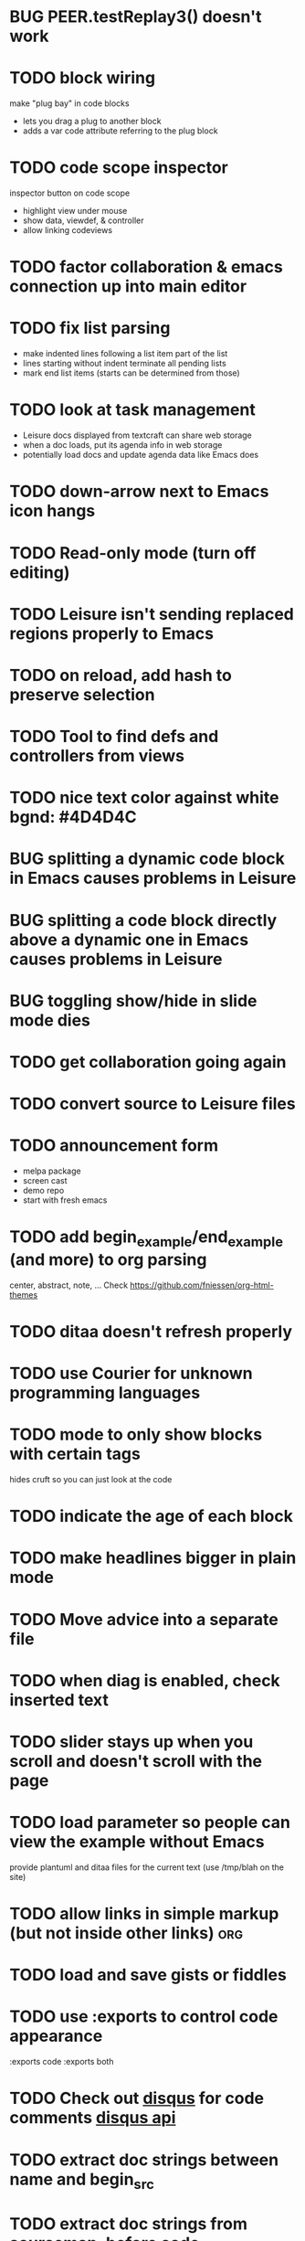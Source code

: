* BUG PEER.testReplay3() doesn't work
* TODO block wiring
make "plug bay" in code blocks
- lets you drag a plug to another block
- adds a var code attribute referring to the plug block
* TODO code scope inspector
inspector button on code scope
- highlight view under mouse
- show data, viewdef, & controller
- allow linking codeviews
* TODO factor collaboration & emacs connection up into main editor
* TODO fix list parsing
- make indented lines following a list item part of the list
- lines starting without indent terminate all pending lists
- mark end list items (starts can be determined from those)
* TODO look at task management
- Leisure docs displayed from textcraft can share web storage
- when a doc loads, put its agenda info in web storage
- potentially load docs and update agenda data like Emacs does
* TODO down-arrow next to Emacs icon hangs
* TODO Read-only mode (turn off editing)
* TODO Leisure isn't sending replaced regions properly to Emacs
* TODO on reload, add hash to preserve selection
* TODO Tool to find defs and controllers from views
* TODO nice text color against white bgnd: #4D4D4C
* BUG splitting a dynamic code block in Emacs causes problems in Leisure
* BUG splitting a code block directly above a dynamic one in Emacs causes problems in Leisure
* BUG toggling show/hide in slide mode dies
* TODO get collaboration going again
* TODO convert source to Leisure files
* TODO announcement form
- melpa package
- screen cast
- demo repo
- start with fresh emacs
* TODO add begin_example/end_example (and more) to org parsing
center, abstract, note, ...
Check [[https://github.com/fniessen/org-html-themes]]
* TODO ditaa doesn't refresh properly
* TODO use Courier for unknown programming languages
* TODO mode to only show blocks with certain tags
hides cruft so you can just look at the code
* TODO indicate the age of each block
* TODO make headlines bigger in plain mode
* TODO Move advice into a separate file
* TODO when diag is enabled, check inserted text
* TODO slider stays up when you scroll and doesn't scroll with the page
* TODO load parameter so people can view the example without Emacs
  provide plantuml and ditaa files for the current text (use /tmp/blah on the site)
* TODO allow links in simple markup (but not inside other links)        :org:
* TODO load *and save* gists or fiddles
* TODO use :exports to control code appearance
  :exports code
  :exports both
* TODO Check out [[https://disqus.com/][disqus]] for code comments [[https://disqus.com/api/docs/requests/][disqus api]]
* TODO extract doc strings between name and begin_src
* TODO extract doc strings from sourcemap, before code
* BUG problem editing headline in slide mode
* TODO get toolbar theming working (at least get steampunk toolbar to work)
* TODO widgets for Emacs demo
* TODO code block views (replace whole code block)
* TODO code result views (replace results area)
* TODO updating
* BUG search not updating
* TODO teach minimal updates about top-level headlines
* TODO move leisure stuff out of METEOR-OLD
* TODO make errors insert into highlighted syntax (check out Prism's [[http://prismjs.com/extending.html#writing-plugins][hooks]])
* TODO Make editor use docOffsets and domCursors, remove getPositionForBlock, etc.
* TODO erroneous links should have tooltips on the entire link, not just the X
* TODO make p2p use emacs protocol
* Project list
- fix up look and feel
- host services
  - files
  - shell
- tables / spreadsheet
- slide view
- value sliders (numeric, color, weekday, month, etc.)
- metadocuments
- scope chains
- Sorcery integration with CS sourcemaps
- drag and drop images
- updating, result views / test cases
- tab-collapse
- minimal rendering
- multiple cursors / occurrance editing
- block sources (imports, comments, external data)
  - convert a URL to a stream of blocks
    - doesn't edit the file or local storage, just creates a temporary block source
  - import a file
  - local blocks
- comments
  - comment on named blocks
    - autogen source block ids using #+ID: keyword
      - make edits manage the block ID, copies get their own, etc.
    - rename can redirect old comments to new block
  - approval block sources (maybe imports)
    - approve a comment (store a hash of it)
    - approve a user (store a comment block source)
  - users can have local approal block sources
- keybindings for things
  - switch to/from plain mode
* Critical project list
- code scopes
- p2p
- storage
* Search stuff
- switch to suffix list
- search history
- search type drop-down
- case sensitive, regexp
- highlight results
* TODO spreadsheet, table rendering
* TODO restore value sliders and make more value editors
- colors
- calendars
- clocks
- region names
- human name pickers
* TODO make UI system to use a data filter to manage view definition
* TODO coffeescript errors should deal with sourcemaps properly [[https://github.com/rich-harris/sorcery][sorcery]]
* TODO use handlebars partials instead of templates[]?
* TODO keep cursor at EOL if collaborative change deletes rest of line
* TODO display symantic errors properly (deal with stack trace and sourcemap)
* TODO Fancy: display results after expressions?
* TODO make a host service (ssh, shell, python, Java, etc.)
Basically tramp for Leisure
- Leisure should ask for confirmation from user before connecting to local/nonpublic services
* TODO more separate projects
- UI system
- evaluator
- scope chains
* TODO scope chains
- make evalScope(str) -> [result, newEval]
- use this for dynamic edits
- keep a currentScope variable for the current evalScope function
- keep the old one around to reuse when people make successive edits to the same block
* TODO check whether we should use browserify instead of requirejs
we'll keep requirejs for now, but browserify looks to be much simpler and friendlier to use
* TODO Look at supporting [[http://sweetjs.org/][sweetjs]]
* TODO verify whether @ needs a fat arrow in runtime.coffee:Leisure_token.prototype.toString()
* TODO code comments and metadocuments
- keep comments in the metadocument?
- secure comment edit/insert using OAuth?
* TODO make editor support hidden blocks
a newline after a block preceding a hidden block should insert a block
immediately after the visible block
* Innovations
** TODO reimplement drop image
*** Add "inline" option in the image context menu
- convert it to a named src block
- present it as a data link
** Code Scopes
use an editor that 
*** TODO select text and create a floating code scope using cursor menu
** TODO Collapsible document outline
Open in a code scope to get a floating outline
* TODO Storage
- checkpointing and loading
  - Github: make a branch for each session?
  - webtorrent: [[https://github.com/feross/webtorrent]]
- local file load/store
* TODO generate monolithic, minified JS file
* Short list -- announcement
** BUG inserting char at start of doc in plain mode makes cursor disappear
** BUG appended slide in plain mode disappears
** TODO make appendData autoappend slide if it doesn't exist
** TODO add ids to data blocks so they are preserved on checkpoint and links continue to work
** TODO - code scope -- set of code boxes retrieved from doc
Need this for the game so you can see things as you play
  - code scope should update even if the data's slide is hidden (modify parent cache?)
  - as many code scopes as you want
  - block/function search
  - filter by tag -- useful for DSL help, etc
  - list of blocks/functions
  - caller/callee functions
    - hovering over a function should pop up a panel with a button for callers/callees
  - block edit history (list of function names which can expand to editable contents)
    - sort history chronologically or alphabetically
    - expand this to a search box, callers, callees
  - contents should be editable
  - attach to
    - document
    - slide
** TODO Special feel: working in Leisure should feel special
- Music and sounds for different themes
- cartoon boinging sounds for errors
- different sounds for changing different types of blocks
** TODO Balkan theme
- Music such as Borino (try to get permission from Beats Antique, Balkan Beat Box)
- Dracula
- dark castles
** TODO probably too many calls to render and restorePosition during event processing
- processChanges calls render (which saves the position)
- changeStructure indirectly calls processChanges
  - calls render at the end
- editBlock calls changeStructure
  - restores dom position manually
** TODO isometric tile game doc
** TODO make Leisure value sliders use the AST to handle nonnumeric data
- notes should increment properly
** TODO rewrite compiler to use a HAMT and remove monads from as much as possible
** TODO defer initial record processing until after Leisure finishes initializing
** TODO data observers
- fire when data changes
- API
  - add(data)
  - remove(data)
  - update(data, oldData)
** TODO index observers
- code block that defines API methods that react to index changes
- API
  - indexChange(newIndex, oldIndex)
  - add(data)
  - remove(data)
  - update(data, oldData)
** TODO Music box document
- multiuser
- songs
  - organize patterns
- patterns
  - monadic
    - chain can handle runtime changes
    - need a way to commit blocks
      - a way to switch from the old definition to the new
      - still saves changes
      - has notion of "currently edited version"
      - maybe allow a #+COMMITED keyword between #+BEGIN_SRC and #+END_SRC
        - code between #+COMMITED and #+END_SRC is the committed code
        - code between #+BEGIN_SRC and #+COMMITTED is the editing version
  - data
    - sorted by position value
    - each pattern defines its own index
    - entries are created muted -- use active flag to turn on a piece of data
    - data controls the song
    - player state is local
- each browser has its own player
- procedures can change the player objects
** TODO AST buttons are inside of number slider elements
** TODO add loot to dice page
** TODO test nested imports
** TODO editing a fancy code block's name slot has problems
- inserting in a blank name slot should create a name keyword
- newlines don't work properly
** TODO redefining a token pack doesn't remove the previous one for that name
** TODO redefining a defCase doesn't work
** TODO adding an import fails to create import property in block (have to revert)
** TODO insert right before a #+BEGIN_SRC fails
** TODO change checkSourceMod
- make changeStructure return existing changed blocks (added or changed, not removed)
- call executeSource from editBlock instead of keyup
** TODO meta-1 inserts a 1
** TODO cache compiled Leisure JS in blocks
- keep change count in info block
- cache code in leisure block and keep change count
- edits recache code and propagate to connected clients
- initial reads recompile code with old counts
  - connected clients can ignore cache updates from reads if block text hasn't changed
** TODO fix game.lorg's layout
** TODO support multiple imports per headline
add support for multiple property values
** TODO headline blocks should contain their properties
Right now, properties are stored in chunks following headlines
** TODO add editor objects
- editor for plain and fancy modes
  - customize key bindings (backspace vs. fancyBackspace, etc.)
- factor out editor into tiny extensible package
  - save other people from this pain
  - list difficulties
  - talk about model-generation solution
** TODO redo value slider creation
base it on org text, not DOM text
** TODO fix ast popup placement
** TODO bring back ast node/code highlighting
** TODO merge root.modCancelled wth root.ignoreModCheck
** TODO pop up a toolbar for code blocks
** TODO make the selection bubble pop up a toolbar
** TODO allow views to markup headlines and meat blocks
- use shadow to rearrange parts, etc. like
- simplify markup for views based on chunks
  - headline boilerplate
  - headline content
  - headline tags
  - headline properties
  - headline contents
    - meat
    - other headlines
** TODO make compiler work for lorg files
- defs run all the time
- notebook-only blocks run only in the notebook
  - HTML & CSS blocks
- integrate compilation into backend for importing -- keep compiled version in Mongo
- in notebooks, newly declared js/cs variables won't add to the scope
  - use a nested eval function to access private variables
  - for new code, use parser check for new variables
    - if there are new variables, generate a new nested eval function
  - a page refresh will probably be needed if nesting level becomes too great
** TODO fix selection bubble in shadow.lorg
- in testShadow view definition
- beginning of 2nd line (under <span>)
** TODO use CSS selectors for event binding, like Meteor does (kudos to Meteor)
** TODO create an STM-like "transaction block" that can redo if there are data conflicts
- record ids of data fetched in the block
- buffer up "puts"
- send puts to the server along with fetched ids
- fail if sent ids are not current ones
** TODO improve monad impl?
- should bind.cons just be a map?
- IO monad could convert values to IOs
  - [(print 1) (print 2)] could print 1 and 2
  - could uncomment and use asIO for this
  - could fix compiler so it works in this model
** TODO rename "Monad" to "IO" in coffeeScript codebase
** TODO make sidebars work for any headline level
** TODO make checkpoint ask for commmit message
** TODO make revert redefine funcs
** TODO define showHtml.parseError to show a small error symbol that hover-expands to the message
** TODO *update jqueryui to get selectmenu widget*
** TODO warning for potentially misspelled index names
- index defs that refer to empty indexes
- data index names for indexes that only contain one piece of data
** TODO disable checkpoint and revert buttons if there are no changes
- use the info record to report changes
** TODO switch from persistent-hash-trie to [[https://github.com/facebook/immutable-js][immutable-js]]
- it's already located in 5-immutable.js
** TODO attach block documentation/properties to JS/CS functions
- parse code to find function names
- add properties to funcs after eval
** TODO use JIT technique for global names?  Maybe V8 will dynamically inline, anyway?
- when a symbol is *redefined*, increment a version counter
- mark top-level functions with the version counter value at compile time
- when a function runs, check the version number
- if the function is out of date, recompile it
- use new name space for evaluated defs
  - L_x is a function
  - L$_ is the result
- this allows funcs to resolve global names in advance
- this trades off one verrsion check for all of the global name function calls
** TODO some way to control access to the root documents
- maybe just a random URL, for now
** TODO warning for controllers that don't define @initializeView
** TODO warning for observers that don't define @update
** TODO fix parsing bugs
- * Caveats slide is not parsed as a slide
- newline at end of list double NL after it is not properly rendered in fancy
** TODO reactivate note button
** TODO reactivete selection bubble
** TODO collaboration
- multple documents on a session
- show users' cursors/selections
- react to adds/changes/removes of widget types in HTML blocks (preparse attributes)
- hooks for programs to react to data changes (subscriptions)
** TODO JavaScript/CoffeeScript source blocks
** TODO fix floaty notes
** DONE get importing working with solomon
   CLOSED: [2015-02-02 Mon 14:11]
** DONE named blocks in doc should override those in imported docs
   CLOSED: [2015-02-01 Sun 22:40]
** DONE fix imported indexed data
   CLOSED: [2015-01-02 Fri 01:06]
** DONE value slider final value isn't always used
   CLOSED: [2015-01-01 Thu 13:07]
** DONE put origin in all blocks & use regular paths for imports (instead of import/)
   CLOSED: [2015-01-01 Thu 10:24]
** DONE editing headline doesn't move cursor
   CLOSED: [2014-12-30 Tue 16:50]
** DONE Document importing
   CLOSED: [2014-12-30 Tue 14:56]
- headline property: import
  - the imported doc may inject data into the headline with copy-on-write
  - blocks have origin set to the document id
  - when there's a change, make a clone if there's an origin
** DONE AST buttons are horked for code containing blank lines
   CLOSED: [2014-12-23 Tue 23:04]
** DONE bad behavior after editing 3 + 4
   CLOSED: [2014-12-23 Tue 09:02]
- delete and reinsert space
- moving forward at EOL requires two key presses
- AST buttons hork
- problems only occur with local editing, not remote
** DONE code view doesn't handle rapid typing when there are numbers and operators
   CLOSED: [2014-12-22 Mon 21:00]
** DONE typing a character on the first new blank line adds another blank line
   CLOSED: [2014-12-22 Mon 20:50]
** DONE handle inserts with org change/regen
   CLOSED: [2014-12-22 Mon 20:50]
** DONE you can delete the newline before the inline html in shadow.lorg, fancy mode
   CLOSED: [2014-12-22 Mon 10:17]
** DONE fix up backspace/del to check org text
   CLOSED: [2014-12-22 Mon 10:17]
- deleting newlines should regen the HTML
- fancy deletes before or after the current block should be disallowed
** DONE error adding newline after headline in fancy mode
   CLOSED: [2014-12-21 Sun 19:36]
- headline is immediately followed by an HTML block
** DONE check out CKEditor
   CLOSED: [2014-12-21 Sun 19:37]
Didn't see an easy way to programmatically define widgets -- need to make files
- inline mode: [[http://ckeditor.com/demo#inline]]
- use [[http://nightly.ckeditor.com/14-12-17-07-09/standard/samples/datafiltering.html][advanced content filter]] for supported markup
- use [[http://stackoverflow.com/a/17760912/1026782][dataProcessor]] to convert HTML/orgFile
- bind arrow keys in editor to move between regions
- make HTML blocks explicitly create an HTML chunk
- blank lines make paragraphs so blocks can be inline
  - like [[http://localhost:3000/#load=/shadow.lorg][the html block in this page]]
- use contenteditable to selectively allow editing in source views, etc.
** DONE change meat to spans
   CLOSED: [2014-12-06 Sat 13:12]
- markup is breaking
- this allows inline views to work
- meat-breaks should be paper-thin divs
** DONE use white-space: pre-line for rich text formattting
   CLOSED: [2014-12-06 Sat 13:13]
- changed approach
** DONE fix inline one-liner code boxes
   CLOSED: [2014-12-07 Sun 13:33]
- an inline code editor
- an inline results box view
- an inline code + results view
- shortcuts to create the two views
** DONE buffered results in fancy mode
   CLOSED: [2014-12-07 Sun 15:06]
- put results in all at once instead of incrementally
* Milestone features
- indexedDB reorg
  - use a single db to store all Leisure data for a site
    - makes it easier to toast data
  - use an object store to register all DBs with expiration dates
    - scan registry whenever a page opens to remove expired dbs
- user accounts
  - prevent spam on announcement
    - protected files (only demo mode allows anonymous editing)
    - metadocuments
      - contain protection info
      - user permissions
      - only owners can directly edit metadocument
- make trivial code block headers/footers hidden and slide out when you focus in the code
- add "index" attribute to yaml blocks
  - :index names[name] numbers[number]
  - format: indexName[attrName]
    - indices[indexName][attrName] = [data...]
  - "index" helper {{#each (index 'cards' player)}} ... {{/each}}
    - uses index on cards: :index cards[player]
    - iterates over a player's cards
- time-travel slider
  - go back in time to any point in the session
  - go back to checkpoints that are earlier than the session
  - keep all changes on server? -- could trim by checkpoint at need
- fix Leisure build process
- optimize fully applied function calls
  - create main func anc call that instead of partial funcs
  - don't use reflection to record args)
- use views for everything
  - slides
  - code blocks
  - Use GUI templates for slides
- hide/show code blocks/block comments
- switch to object.observe() for change monitoring
- cleanup observers[] and codeContexts[] when a code block disappears
- JavaScript/CoffeeScript source blocks
- Leisure "model" type (like html or svg results)
  - useful in code views
- collaboration
  - show users' cursors/selections
  - persistence: git
  - toggle synchronizing
  - document history/branches?  This would require a merge tool...
- multiple documents per session (each document can function as a data channel)
- server-side code can transfer data into a document -- inbox documents
- X GUI templates -- HTML source block defines a new widget type
  - X define handlebars helpers for input, views, etc
  - X widget code blocks (like test cases)
- X draggable images
- X data
- notes
- slide clones
- code scopes
- Compilable notebooks (all Leisure source code in viewable/editable *.lorg format)
- make fancyOrg:getSelectionDescriptor line-based for better selection preservation
* Short-term Leisure-org plan
- collaboration service
  - handle local adds/removes
  - show users' cursors/selections
  - persistence: git
  - Leisure could run on a server or in one of the browsers (in a WebWorker for sandboxing)
  - notebook monadic environment
    - print can patch the notebook
  - some monads can remotely to all notebooks or just the current notebook
  - notebook commands
    - patch notebook
  - Leisure commands
    - broadcast notebook patch
    - eval
  - toggle synchronizing
  - X each document gets local storage for user-local and user-private data
    - X ":local: true" blocks are in the document, initialized for everyone, but stored locally
  - X head record contains unique ID
    - X reinitializes private document when it changes
- JavaScript and CoffeeScript src blocks
- Compilable notebooks
  - into JavaScript module
  - export data sets
- data
  - query
    - use datalog, like datomic?
- security
  - run privileged code only in a web worker
- fancy/basic mode for each slide
- notes
  - Types of slides (value of "note" property)
    - open slide -- can contain sidebar notes (this is the default value of the note property)
    - sidebar
    - float
  - note property changes slide presentation into floating note or sidebar note
  - each slide could have a control to turn it into a note
  - like a Smalltalk workspace, but a full sub-document
- slide clones
  - cannot contain sidebar notes
- event framework -- use script tag to bind events on parent when it is displayed
- local things -- only exist in your browser, not part of the shared doc, but logically part of it
  - treated as part of doc for local user; code scopes index them, etc.
  - local slides
  - local-on-write -- local slide created on editing that overrides slide
    - notify user if original changes (use SHA)
    - allow revert
  - local properties -- useful for private notes, etc
  - defs in local notes should be loud
  - some local slides could be shared across documents
    - import shared local notes by tag
- take HTML markup out of name block and put it in CSS
- make code-names auto-create
  - generate empty div for people to type a name in
- code scope -- set of code boxes retrieved from doc
  - as many code scopes as you want
  - block/function search
  - filter by tag -- useful for DSL help, etc
  - list of blocks/functions
  - caller/callee functions
    - hovering over a function should pop up a panel with a button for callers/callees
  - block edit history (list of function names which can expand to editable contents)
    - sort history chronologically or alphabetically
    - expand this to a search box, callers, callees
  - contents should be editable
  - attach to
    - document
    - slide
- use unlabelled issues for comments, since other people can't add labels
- fix test cases
- bug: expanded test cases will sometimes get double comment blocks added in the DOM
- bug: headline tags don't render properly
- bug: links don't parse right at the beginning of a section
- bug: test cases don't preserve the expected value
- bug: sometimes the click() functions are ignored on the next/prev slide buttons
- bug: doesn't handle empty expressions in a test case
- allow easier creation of code boxes
- allow retroactively adding code name and doc strings to existing code boxes
- doc strings (text after name) -- pop up on mouse over (if mouse stays on word for a while)
- parse lorg files from command line
- list parsing: items are only under a list if they are indented past the dash
- on github save conflict, create temp branch and merge it
- hide comments button when editing a local file
- tutorial
  - use private COW notes for exercises
- key bindings
- link selections in AST display and source text
- toggle button for plain/fancy on boxes?  This would allow editing output
- straighten out root.currentMode and root.orgApi
- session persistence for each Leisure doc
  - save selection and scroll offset of doc
  - save contents and locations open code scopes
  - svae contents and locations of private notes
- libraries
  - copied into the document, not externally referenced
  - should contain their own version and location info so you can update
  - probably copied as a child of a "libraries" slide
- pluggable page elements
  - "#+BEGIN_SRC css :id steampunk" could redefine the steampunk style
  - an HTML block with an id can replace the whole Leisure bar (rebind events afterwards)
- undo tree, like in emacs
- name spaces
- background Leisure execution
  - run monads in a web worker
  - useful for intensive Leisure code that analyzes documents, etc
- Java code generation
- Alternate code generation should speed up execution
 use array values instead of function values -- already getting arguments array, anyway

 [value] or [null, func]

 if length == 2, then it has not been memoized, yet.
- precompiled docs
  - load the doc -- don't run code in the doc
  - load the JS file
- [ ] full-screen app mode (for Leisure button?)
- [ ] recursive let defs don't work
- [ ] forward references in let don't work
- [ ] fix headline tag fancy markup; check property example
- [ ] support Ast display for let blocks
- [ ] scrub ': ' out of expected value tooltips
- [ ] put code into tooltips, above expected value
- [ ] make test case creation run the code?
- [ ] doc comments -> function properties / usage hover help
- [ ] Simple pattern matching
- [ ] Make repl parse org format
- [ ] Make arrow buttons show for non-dynamic code blocks
- [ ] Simplified exprs, like in calc
- [ ] Source maps
- [ ] Make Leisure button show controls
** Environment
*** Cheap to use
- Runs in a browser
- You don't need to own a computer
- No install needed
- Can use Github for storage
*** You can open the hood
- ASTs
- Dynamic expressions (value sliders help)
- Test cases run when code changes
- Display partially applied functions in a way that makes sense!
*** Document interface
- Good for books and tutorials
  - code and examples all work
- better than a REPL
  - REPLs are mostly read-only (except for the bottom line)
- better communication
  - modify/run test cases and example code
  - [ ] (DEMO) HTML in the doc can be accessible to the program
  - maybe actual code reuse, because people can understand how to use your code!
  - pride of ownership -- you can make your source code fun to look at (imagine...)
- Reproducible research
  - programs can contain their own examples and example data
  - data is in the document itself
    - programs can modify the document
*** Social coding
- Get feedback from other people directly on your code
** Document-based concepts
*** The whole project
*** Storage
*** Access to source document as it runs -- it can edit its own code
*** Leisure structure for document (and editing monads)
** Art deco links
http://lindacee.hubpages.com/hub/Toasters-of-the-1920s
https://www.pinterest.com/esmellaca/art-deco/
* Finished for Talk
- [X] save to file & github
- [X] Saving to github/restfulgit -- restfulgit not done
  - [[https://github.com/hulu/restfulgit]]
  - [[http://gitlab.org/]]
- [X] update qr-codes
- [X] change slide controls to page up/down
- [X] ast for myLast leaves out lines after first
- [X] Convert old slide presentation
- [X] Art deco look
- [X] Get "add comment" working
- [X] Test cases (create test case button, etc.)
- [X] Theme switch monad (in case steampunk theme doesn't work with projector)
- [X] markup (images, links)
- [X] markup (bold, italic, underline)
- [X] markup (make bullets look nicer)
- [X] vertically center displayed HTML
- [X] parse list items
- [X] Slide view
- [X] Value sliders
- [X] Make reparsing just reshow the results, not reexecute the exprs
- [X] only execute defs on load or keypress -- don't execute dynamics except on kepress
- [X] ASTs
- [X] make results HTML-friendly
- [X] fix problem with left-right arrows when in number spans
- [X] Talk: Disclaimer
  - work in progress
  - some rough-cuts have already been polished (to some extent)
- Talk: Stuff to play with
  - A new language (with some neat stuff)
  - A new environment (with some neat stuff)
  - For kids!
  - For grownups!
  - Maybe even jaded, expert grownups...
- [X] Talk: Crisis in the field

...current incoming students have grown up with video games and use
iPhones daily.  Furthermore, they now arrive from high school with incredibly
weak backgrounds.  We used to require calculus before beginning CS.  But now
we don't require calculus at all! (Or we'd have no majors.)  When they see
programming, even in very high-level languages, many incoming students recoil.
They really enjoy *using* computers and may have even installed Windows, but
they don't like building things...

-- private communication from a prominent CS professor

  - And yet, Minecraft is so popular...
  - People even build computers inside of Minecraft, like NandToTetris...
    [[http://i1.ytimg.com/vi/zxcpWS-lKDw/mqdefault.jpg]]
  - Programming for me is a lot like Minecraft
  - Can help it be more like Minecraft for other people?

  - Talk: Project Hieroglyph

    I have followed the dwindling of the space program with sadness, even bitterness.
    Where’s my orbiting, donut-shaped space station? Where’s my fleet of colossal
    Nova rockets? Where’s my ticket to Mars?...

    “You’re the ones who’ve been slacking off!” proclaimed Michael Crow, the President
    of Arizona State University, when I ran all of this by him later. He was referring,
    of course, to the science fiction writers. The scientists and engineers, he seemed
    to be saying, were ready, and looking for things to do. Time for the SF writers to
    start pulling their weight!

    -- Neal Stephenson

    Stephenson has put together a project to get write stories that are, "throwbacks, in
    a manner of speaking, to 1950′s-style SF, in that they would depict futures in which
    Big Stuff Got Done"

  - Talk: Dynabook
    - Alan Kay's concept from 1972
      - goes back to his research in the 60s
    - We already have machines powerful enough
    - Maybe a special type of document can provide what's missing...
    - It needs to be free and easy to use (no install, etc.)
    - What if each document was like its own computer?
      - documents can contain media
      - versioning can provide state
    - What the document's source was meant to be part of the document itself
      - End-user multimedia document
      - Interactive
      - Annotated source code (maybe hidden by default)
      - Editable at runtime
    - These concepts aren't /that/ new, they just hasn't been that accessible to people, lately
      - Smalltalk -- a smalltalk image is almost a document (not really linear)
      - Hypercard
      - EMACS, with file-local variables
      - Oberon (Acme, Wily, Ober)
      - Tiddlywiki
    - Mathematica is probably the closest thing to Leisure out there
      - It's far from free
    - HTML5 really has a lot of promise for this!
      - HTML is made for documents (uh... duh?)
      - You can edit HTML in a browser
      - HTML documents can present a lot of different types of media
      - web services can fill in the blanks
    - In Stephenson's book Diamond Age: Or, a Young Lady's Illustrated Primer, the primer is essentially a dynabook
  - [X] Talk: computing education
    - fun is important
    - promote building
      - promote pride of ownership
      - documents, not just source fies
      - media embedded in documents
      - each document can be like a tiny computer
    - improve communication and understanding (human-human and human-computer)
      - REPLs are good, but they are mostly read-only, except for the line at the bottom
      - Watch expressions are good
        - why can't you have some that run */all the time/*
        - watch expressions are almost test cases...
      - Interactive examples directly in the source
      - Interact with the program directly through the source code
      - Interact with the author directly through the source code
      - With better understanding, people might actually reuse code
        - instead of rewriting it
    - promote exploration -- peeking under the hood
      - view ASTs
      - dynamic expression results update as you type (or slide)
      - dynamic test cases update as you type
      - partially applied functions are completely first-class (parameters are visible and usable)

  - [X] Talk: orgMode -- a document-centric view of computing
    - /very/ rich */text/* documents that produce more than just nice looking text
    - Leisure functions inherit block name & tags
    - data storage in document
      - a document can act to some extent like a Smalltalk image
      - remote documents fit well with the web
    - tags for code visibility, categorization
    - docs can run code when loaded (def blocks -- old EMACS trick)
    - JavaScript orgMode parser is a separate open source project
  - [ ] Talk: HTML5, contenteditable, DOM/text conversion
  - [X] Talk: Github hookup
    - storage
    - you see other peoples' comments in your code (Github lets you ban them, too)
    - you can comment on other peoples' code
  - [X] Talk: partial application
  - [ ] Talk: function advice (talk about advice names), defCase
  - [ ] Talk: document storage
  - [ ] Talk: future: code scopes view document as a code database
    - search box lets you edit in-place
    - names and tags for code blocks
  - [ ] Talk: future: code google
    - static inclusion (updatable subdocuments)
* Resources
[[http://orgmode.org/worg/dev/org-syntax.html][Org syntax]]
[[http://phantomjs.org/][PhantomJS]]
[[https://github.com/cemerick/austin][Austin ClojureScript REPL]]
* Todo Items
  :PROPERTIES:
  :ID:       41b927b5-242d-4552-b7ac-5ef44eccf79e
  :END:
** TODO Connect with Floobits
   :PROPERTIES:
   :ID:       07ec1b14-aa7a-4879-845f-64deac6638cf
   :END:
** TODO Make markup regular, so every headline has textborder, etc.
   :PROPERTIES:
   :ID:       3a564b52-b404-415d-b5a7-8eec1715a149
   :END:
** TODO Stream fusion                                               :leisure:
   :PROPERTIES:
   :ID:       5c9ce52c-dce2-4d93-b578-8034bcdb3973
   :END:
** TODO use script elements and document.currentScript for interactive HTML :leisure:org:
   :PROPERTIES:
   :ID:       839f3a8c-bfdb-49d4-b5cc-b22f47607966
   :END:
** TODO simple pattern matching                                     :leisure:
  :PROPERTIES:
  :ID:       fa9ddb5e-20bc-4b5c-beef-348f21864136
  :END:

namespace for pattern match macros

match obj
  left l -> print concat['left ' l]
  right r -> print concat['right ' r]
  -> print concat['bad type: ' either]

left and right are pattern-match macros, defined with defPattern, stored in a pattern alist

defPattern left obj | hasType obj left -> [(obj id id)]
defPattern right obj | hasType obj right -> [(obj id id)]

match uses continuation pattern to build up expr:
\\
  l = obj id id
  r = obj id id
  .
  hasType obj left
    print concat['left ' l]
    hasType obj right
      print concat['left ' l]
      print concat['bad type: ' obj]

*** Matching lists (lists/vectors)
[]

[x y | z]
x is the first item
y is the second item
z is the rest of the list

[|z]
z is the entire list, but it must be a list (or vector, etc.)

*** Matching maps (alists/hamts)
{key:pattern key:pattern ...}
like
{"hello": h}
keys can be any expression and are evaluated in order:
{"hello":h h:x x:y}

{x y z}
same as
{"x":x "y":y "z":z}
** TODO partially parse the doc, parsing collapsed regions on demand? :leisure:org:
   :PROPERTIES:
   :ID:       1edff1e9-8588-4c80-bc1c-c6e11064c909
   :END:
** TODO save viewed comment counts in webstorage                :leisure:org:
   :PROPERTIES:
   :ID:       3efa560e-4c5b-437a-955c-d52976e511fa
   :END:
Add "mark as unread" button
** TODO handle comment issue deletion update                    :leisure:org:
   :PROPERTIES:
   :ID:       cd8513db-fbc6-4a9c-aac4-8002c0d9baa3
   :END:
** TODO make group close tokens ignore indentation rules            :leisure:
   :PROPERTIES:
   :ID:       9ef043e3-9443-49f9-92e0-5e905d287120
   :END:
** TODO Recompute all dynamic blocks when a dynamic or def changes :leisure:org:
   :PROPERTIES:
   :ID:       37b775c1-9659-41fe-9f8e-0b8fe9253cac
   :END:
** TODO Special issue with node-webkit -- need to rebuild stuff   :leisure:
   :PROPERTIES:
   :ID:       9e4930df-7b48-41ec-a464-15dcf6542d6b
   :END:
https://github.com/rogerwang/node-webkit/wiki/Using-Node-modules
** TODO Source maps                                             :leisure:org:
   :PROPERTIES:
   :ID:       a143abd2-a6f9-45e1-a1e7-ac63f2455940
   :END:
** TODO make ESC toggle SRC node?                               :leisure:org:
   :PROPERTIES:
   :ID:       acafa8a3-cf9e-4180-b4ea-4b227a285628
   :END:
** TODO handle HTML pastes properly (get textContent from them) :leisure:org:
   :PROPERTIES:
   :ID:       30c4394a-5b0b-4889-a954-075f8c95db80
   :END:
** TODO run dynamic exprs if a results node is added            :leisure:org:
   :PROPERTIES:
   :ID:       bf43c0ac-8b91-4f90-801a-5fca716764e6
   :END:
** TODO make bs/del reach across hidden content                 :leisure:org:
   :PROPERTIES:
   :ID:       3d47fde6-0484-455a-b903-403ac8692025
   :END:
Should delete empty markup, like *bold* and /italic/
** TODO properties (and drawers) -- indicate the leisure property page :leisure:org:
   :PROPERTIES:
   :ID:       5bc5b050-ee0d-4e36-ac1b-d26325a5a7fd
   :END:
** TODO checkbox list items                                     :leisure:org:
   :PROPERTIES:
   :ID:       7d356f62-4b31-4ac4-b607-baa58fa6b479
   :END:
** TODO reparse immediately on lines with variable markup       :leisure:org:
   :PROPERTIES:
   :ID:       0488f243-1cf6-43e5-b4e5-cd08691c5587
   :END:
** TODO Ascii to svg converter                                  :leisure:org:
   :PROPERTIES:
   :ID:       362dad3f-6003-4266-8ca3-16cabffc16ea
   :END:
*** TODO  asciitosvg [[https://bitbucket.org/dhobsd/asciitosvg]]    :leisure:
    :PROPERTIES:
    :ID:       5a382d67-9852-435c-b42d-1244343f8029
    :END:
*** TODO  ditaa does bitmaps                                        :leisure:
    :PROPERTIES:
    :ID:       0e0f185d-77b9-40c7-8b02-9fe71ba9461b
    :END:
*** TODO JointJS library [[http://www.jointjs.com/]]                :leisure:
    :PROPERTIES:
    :ID:       34aba2e0-b286-446f-b634-1f54ddb65a23
    :END:
*** TODO Graphdracula [[http://www.graphdracula.net/]]              :leisure:
    :PROPERTIES:
    :ID:       63712e9d-fbe5-418d-ab6d-c13d76e76048
    :END:
*** TODO D3 [[http://www.graphdracula.net/]]                        :leisure:
    :PROPERTIES:
    :ID:       4ba65c21-905e-4ce3-a0fc-dddfbdb077f5
    :END:
*** TODO Snap [[http://snapsvg.io/]]                                :leisure:
    :PROPERTIES:
    :ID:       a56c53ad-f06f-4001-9b86-f946d007a2ae
    :END:
** TODO make calc a view that can move around                  :leisure:calc:
   :PROPERTIES:
   :ID:       a74d5340-11a6-43df-b70a-2b07c4a38695
   :END:
** TODO tie input selection to AST selection                   :leisure:calc:
   :PROPERTIES:
   :ID:       36163e54-d9d4-4c27-8fe0-dbea645f0868
   :END:
** TODO Make require check dependencies and write the JS out        :leisure:
   :PROPERTIES:
   :ID:       15c7a41f-6920-40f7-afda-5011823395da
   :END:
** TODO repl restart command                                        :leisure:
   :PROPERTIES:
   :ID:       f13167df-b7c8-45c2-b750-dad97db8fa40
   :END:
** TODO partial application doesn't work with case defs             :leisure:
  :PROPERTIES:
  :ID:       d8b41a2f-d094-4637-8ce0-7d6b81dcdabf
  :END:
equal a b = eq a b
defCase equal.list a b | and (isCons a) (isCons b) -> and (equal (head a) (head b)) (equal (tail a) (tail b))

e=equal [1]

e [1] -> true

e 1 -> function (L_b){return resolve(L_b)} -- looks like it applied the false to something
** TODO optimizations                                               :leisure:
   :PROPERTIES:
   :ID:       d2dfc14c-c287-4b2e-b091-85b03e158e5a
   :END:
*** strict annotation to generate strict code
*** fully-applied functions -- change generated function to prefer all args and curry on-demand
*** rework case defs to just chain booleans
make altDef take two functions, a boolean and the definition
*** strict cons
** TODO redo typechecking                                           :leisure:
  :PROPERTIES:
  :ID:       1334e119-c0cb-4c60-88bc-de9c8b07e51d
  :END:

replace string typechecks with wrappers
move typecheck wrappers into a correctness.lsr file

** TODO error on function redefinition if not in REPL               :leisure:
   :PROPERTIES:
   :ID:       049a4a83-7ac8-4dbd-84a3-fa289285ce70
   :END:
** TODO withProperties func props                                   :leisure:
  :PROPERTIES:
  :ID:       8c066b67-4038-420d-81f9-b735d0fe2ef3
  :END:

create a forwarding func that uses the given properties and reuses the old func's type

Mark it as a forwarder so if you copy it again, you refer to the original, not the forwarder

** TODO remove continuations from code generator                    :leisure:
   :PROPERTIES:
   :ID:       ac44c564-0728-4ec3-9686-bdf100bffcde
   :END:
   So far, increasing the stack is OK for this
* Roadmap
** org features and Leisure
*** social networking -- comment, like, comment acknowledgement, usage
*** function tags -- tabular view
*** issue tracking
*** test cases -- autorun, disableable
* Done
  :PROPERTIES:
  :ID:       55e59f7f-174a-44fc-934c-8bae8a910f82
  :END:
** DONE expanded emacs server
  CLOSED: [2015-08-16 Sun 20:55]
- file message for file links (images, etc.) and imports
- execute message
** DONE render HTML blocks in fancy mode (as opposed to src blocks)
   CLOSED: [2015-08-10 Mon 00:21]
** DONE martini glass not working in plain mode (i.e. second click)
   CLOSED: [2015-08-08 Sat 12:41]
** DONE minimal rendering for changed data
  CLOSED: [2015-07-27 Mon 14:38]
** DONE restore syntax highlighting
   CLOSED: [2015-07-27 Mon 00:16]
** DONE restore theme switching
  CLOSED: [2015-07-26 Sun 20:09]
** DONE emacs connection using [[https://github.com/ahyatt/emacs-websocket][websockets]]
  CLOSED: [2015-07-25 Sat 10:00]
Final choice of message is

"r" changeCount start end text

A load is represented by an end of -1
- emacs runs websocket server
- {type: 'replace', offset: off, length: len, text: text}
- {type: 'load', text: text, filename: name}
- <close> kills emacs buffer
- show in browser
  - sends port to browser with cookie
  - emacs-opened pages close on websocket close
  - changing buffer sends changes to browser
** DONE EditCore: factor Leisure connection (eval, etc.) into separate file
   CLOSED: [2015-07-15 Wed 10:47]
** DONE EditCore: put fancy editor options in 24-editorSupport.litcoffee
   CLOSED: [2015-07-15 Wed 10:47]
** DONE EditCore: put plain editor options in 24-editorSupport.litcoffee
  CLOSED: [2015-07-15 Wed 10:45]
*** TODO make server parse into new block format (sibling links)
*** TODO configure DataStore to use meteor
** DONE port back over the UI stuff
  CLOSED: [2015-07-13 Mon 10:56]
- handlebars
- view system
- data blocks
** DONE Make Leisure run serverless (alternate HTML file that loads meteor client files)
  CLOSED: [2015-07-13 Mon 10:55]
Works from file or static website
*** DONE make Cakefile create local-mode HTML file
    CLOSED: [2015-07-13 Mon 10:53]
    no longer needed
*** DONE configure DataStore to run serverless (initialized from document)
    CLOSED: [2015-07-13 Mon 10:53]
*** DONE Look at WebRTC for peer-to-peer
   CLOSED: [2015-07-13 Mon 10:53]
- WebRTC for notification
  - initiating browser connects to each peer
  - not super scalable but works and handles conflicts (otherwise use something like Gun)

** DONE repatch autoeval
  CLOSED: [2015-07-13 Mon 10:52]
** DONE register handlebars helpers directly with leisure source blocks
  CLOSED: [2015-07-13 Mon 10:50]
** DONE merge PlainEditing into OrgEditing
  CLOSED: [2015-07-05 Sun 19:09]
- add id-prefix
- make default mode (plain/fancy)
- make per-node mode (for martini glass toggle)
** DONE integrate lispyscript into Leisure
  CLOSED: [2015-07-03 Fri 19:23]
** DONE fix AMD library mapping issues
  CLOSED: [2015-07-03 Fri 19:22]
** DONE error inserting a newline at the top of a doc that starts with a headline
  CLOSED: [2015-06-20 Sat 19:28]
** DONE server-based data add -- returns new value
   CLOSED: [2014-09-05 Fri 09:17]
- takes path and delta
- add currentDocument, 'person1.hands.left.fingerCount', -1
** DONE switch to NodePos for all positioning (use mutable)
   CLOSED: [2014-08-27 Wed 16:04]
** DONE batch changes to reduce flickering
   CLOSED: [2014-08-27 Wed 16:03]
** DONE git persistence
   CLOSED: [2014-08-17 Sun 16:00]
** DONE spawn document copies
   CLOSED: [2014-08-17 Sun 16:00]
*** DONE temporary or permanent
    CLOSED: [2014-08-17 Sun 16:00]
** DONE save to local file
   CLOSED: [2014-08-17 Sun 16:01]
** DONE collaboratively edit local file
   CLOSED: [2014-08-17 Sun 16:01]
** DONE switch to custom elements for markup?
- x-tags for polyfills
- make org-based widgets
- use switch for plain/fancy
** DONE add flag to prevent local data from persisting, for testing
   CLOSED: [2014-06-17 Tue 00:01]
** DONE obsolete shadow/light changes
   CLOSED: [2014-06-17 Tue 00:01]
- chuck shadow and use tagged elements for file content
- flip editable content into shadow dom
  - keep HTML/etc in regular dom
  - use content elements to sprinkle decorations
  - easier to use jquery for HTML/views/etc
** DONE script screencast
   CLOSED: [2014-06-17 Tue 00:02]
** DONE add CSS language support
   CLOSED: [2014-06-16 Mon 22:11]
** DONE try to fix test cases!!!
   CLOSED: [2014-06-16 Mon 22:12]
** DONE script screencast -- screencast.lorg
   CLOSED: [2014-06-16 Mon 22:12]
** DONE go through old slides
   CLOSED: [2014-06-16 Mon 22:12]
** DONE GUI templates -- HTML source block defines a new widget type
   CLOSED: [2014-06-16 Mon 22:12]
- X define handlebars helpers for input, views, etc
** DONE collaboration stuff
- collaboration
  - each document gets local storage for user-local and user-private data
    - ":local: true" blocks are in the document, initialized for everyone, but stored locally
  - head record contains unique ID
    - reinitializes private document when it changes
   CLOSED: [2014-05-11 Sun 21:46]
** DONE HTML/image data binding
  - make image dragging and collaboration use data binding -- maybe backbone
** DONE Image dragging
** DONE partial parsing/syncing
  - only reprocess changed parts
  - unreparsed can remain as-is
  - store each slide separately in JS object storage
    - compile JS code
    - each slide gets an object id -- for text and data
    - each slide can be individually parsed
** DONE data
  - text representation
    - :DATA: drawer
    - first line is ID
    - rest of lines are YAML
    - [rejected] stored by ID in a hamt
      - easy functional manipulation
      - handles versioning well
        - functional code can manipulate internal hamt
        - accumulate changes
        - merge them with current data
    - listener fires when data changes
** DONE use meteor for collaboration
- Collaboration engine
  - use meteor for collaboration
    - put org data structure into mongo
    - Use mongo instead of textContent to switch modes
    - Use change processing to handle local structural changes
    - Handle node addition/removal
    - make data live in src blocks with language yaml or json
  - detect where changes are, to avoid rerendering/recomputing data
  - use a switchboard web service, like from p2pmud, with file-patching commands
   CLOSED: [2014-04-14 Mon 09:26]
** DONE this TODO.org should be moved to Leisure Project
** DONE categories                                              :leisure:org:
   CLOSED: [2014-01-23 Thu 00:08]
   :PROPERTIES:
   :ID:       0a75f5a4-7643-402d-9d95-60ee71dc17d5
   :END:
** DONE intelligent printing of partially-applied functions         :leisure:
   CLOSED: [2014-01-23 Thu 00:08]
  :PROPERTIES:
  :ID:       9e88ee51-3023-486f-aae4-2390628dfeea
  :END:

(< 1) should print out as < 1, instead of

#+begin_src javascript
  function (y) {
   return booleanFor(rz(x) < rz(y));
  }
#+end_src

Probably have to change function model to use objects instead of
closures (maybe possible with debugging api?)

** DONE change "wrapper" to "advice"                                :leisure:
   CLOSED: [2014-01-23 Thu 00:06]
   :PROPERTIES:
   :ID:       909a23fa-3fb0-45e6-ac07-49ad95365c89
   :END:
   change caseDefs to use advice instead of options -- i.e. continuation pattern
** DONE parse empty RESULTS: blocks properly                    :leisure:org:
   CLOSED: [2014-01-23 Thu 00:05]
   :PROPERTIES:
   :ID:       1dec25b3-12ae-4777-a319-cb7704780ad5
   :END:
** DONE buttons to control dynamic results, etc                 :leisure:org:
   CLOSED: [2014-01-23 Thu 00:05]
   :PROPERTIES:
   :ID:       f90580ea-7c58-41a2-b339-0a0dc07902c9
   :END:
** DONE Put source block name in property of functions declared in block :leisure:org:
   CLOSED: [2014-01-23 Thu 00:04]
   :PROPERTIES:
   :ID:       fb875314-7a3d-4ed9-bba1-b1deee6fe746
   :END:
** DONE Test cases                                              :leisure:org:
   CLOSED: [2014-01-23 Thu 00:03]
   :PROPERTIES:
   :ID:       b7bfc2ee-287a-4d60-9a21-bfa237d6b8de
   :END:
** DONE Save/load                                               :leisure:org:
   CLOSED: [2014-01-23 Thu 00:03]
   :PROPERTIES:
   :ID:       4b7c73d0-dd87-466b-94b6-536e8633cc6f
   :END:
*** Convenient way to open a file
** DONE convert slides to org format                            :leisure:org:
   CLOSED: [2014-01-22 Wed 23:56]
   :PROPERTIES:
   :ID:       a77ca4ee-8f96-4769-9925-f7ababfbc6cd
   :END:
** DONE slide view                                              :leisure:org:
   CLOSED: [2014-01-22 Wed 23:56]
   :PROPERTIES:
   :ID:       5d1e1a38-0d2c-4d28-bf46-8577f23ce37f
   :END:
** DONE Art-deco look for fancy mode                            :leisure:org:
   CLOSED: [2014-01-22 Wed 23:56]
   :PROPERTIES:
   :ID:       b47976d6-8513-4748-b29a-e577d576ffe7
   :END:
** DONE notebook should only run IO monads, not all monads      :leisure:org:
   CLOSED: [2014-01-22 Wed 23:56]
   :PROPERTIES:
   :ID:       114f4a55-70c6-4eaf-b390-594969c7b902
   :END:
uses L_baseLoadString and that calls countedRunLine
countedRunLine binds each line as moandic value
this strips off options, etc.
** DONE implement fancyOrg.addComment                           :leisure:org:
   CLOSED: [2014-01-22 Wed 23:56]
   :PROPERTIES:
   :ID:       4590fb43-2c73-4991-bcbe-f81cfecb7212
   :END:
** DONE change how backspace and delete disabling works         :leisure:org:
   CLOSED: [2013-11-17 Sun 23:02]
use the new code that checks for invisible content
** DONE make Leisure-org run out of node-webkit for local access :leisure:org:
   CLOSED: [2013-11-07 Thu 20:51]
   :PROPERTIES:
   :ID:       cae867a3-f9ed-474a-8d02-6acfdb423242
   :END:
** DONE trigger reparse when src header changes                 :leisure:org:
   CLOSED: [2013-11-07 Thu 20:51]
** DONE handle backspace at the start of a headline             :org:leisure:
   CLOSED: [2013-11-06 Wed 14:34]
   :PROPERTIES:
   :ID:       cf01c348-d804-49f1-98d3-ddf652649383
   :END:
** DONE when a text span is joined with other text, merge test into span :leisure:org:
   CLOSED: [2013-11-06 Wed 14:34]
   :PROPERTIES:
   :ID:       927504f7-2457-4470-a153-8a3ef1850c1d
   :END:
** DONE newline at the start of a headline should go outside the span :org:leisure:
   CLOSED: [2013-11-06 Wed 14:34]
   :PROPERTIES:
   :ID:       8c89abab-8521-4642-a990-48bfaf5974af
   :END:
** DONE "dynamic" result type that updates as you type          :org:leisure:
   CLOSED: [2013-11-06 Wed 14:33]
   :PROPERTIES:
   :ID:       717c4887-a18a-41f1-b18f-4eff60a10539
   :END:
** DONE output src block into results area                      :org:leisure:
  CLOSED: [2013-11-06 Wed 14:33]

Results go after #+RESULTS:, with : at the start of each line
evaluation clears out the previous : lines right underneath RESULTS, like this...

#+begin_src js
console.log('hello\nthere\n')
return 3
#+end_src

#+RESULTS:
: hello
: there
:
: 3

  :PROPERTIES:
  :ID:       19ccacf7-e234-43a5-82a2-fd8facbab0f1
  :END:
** DONE keep a newline span between outline entries so cursor motion works properly :org:leisure:
   CLOSED: [2013-11-05 Tue 19:12]
   :PROPERTIES:
   :ID:       0d5d8e91-cb1c-42d1-a269-38cdaa88a850
   :END:
** DONE newline at start of hidden text should be ignored       :org:leisure:
   CLOSED: [2013-11-05 Tue 19:11]
** DONE backspace at the end of a collapsed line deletes the contents   :org:
   CLOSED: [2013-10-29 Tue 18:46]
   :PROPERTIES:
   :ID:       c7ec6626-7f3c-4df7-a286-11add3ea82f8
   :END:
** DONE Add handler for #+BEGIN_SRC, #+END_SRC to org-mode-parser   :leisure:
   CLOSED: [2013-10-28 Mon 12:56]
   :PROPERTIES:
   :ID:       78fef2aa-b926-4579-8cb5-1a812dc3ea36
   :END:
** DONE source map files                                            :leisure:
  CLOSED: [2013-10-23 Wed 10:35]

[HTML5 Rocks article](http://www.html5rocks.com/en/tutorials/developertools/sourcemaps/)
** DONE calc: skin                                                  :leisure:
   CLOSED: [2013-10-23 Wed 10:14]
** DONE calc: buttons to toggle diag views                          :leisure:
    CLOSED: [2013-10-21 Mon 15:34]
** DONE pre/post condition monads                                   :leisure:
   CLOSED: [2013-10-21 Mon 15:08]

replace type checking with preconditions

handle monads (bind the post condition check)

** DONE JS AMT/HAMT                                                 :leisure:
    CLOSED: [2013-10-21 Mon 15:09]

** DONE web interface                                               :leisure:
    CLOSED: [2013-10-21 Mon 15:09]

** DONE optimizations                                               :leisure:
    CLOSED: [2013-10-21 Mon 15:09]

*** Change laziness model
**** make a resolve() function that resolves a lazy arg
**** data is already resolved
**** embedded exprs and variable defs would have a closure -- resolve() can tack a property on the closure, containing the result
** DONE memoized lambdas                                            :leisure:
   CLOSED: [2013-10-21 Mon 15:09]

for the funciton wrapper, set the memo to the lambda and stick a console.log in there to see if something's still calling the func

** DONE reverse order of generated let assignments so that this works: :leisure:
   CLOSED: [2013-10-21 Mon 15:09]

do (x = 1) (y = x) (print concat[x y])

** DONE stack traces                                                :leisure:
   CLOSED: [2013-10-21 Mon 15:09]

add text positions to ast nodes

** DONE Leisure-based calculator (base calc works)                  :leisure:
   CLOSED: [2013-10-21 Mon 15:09]

make world-dominating calculator unlike any ever seen!

[calc image](https://mail-attachment.googleusercontent.com/attachment/u/0/?ui=2&ik=5a36943e69&view=att&th=1417bbef9c10e224&attid=0.1&disp=inline&realattid=1447832052796751872-local0&safe=1&zw&saduie=AG9B_P_1TGDzI7APFAcWIRyPxv8G&sadet=1380765919695&sads=1M9HZRBtQyV4cPAsLIV3wn9fnuM)
** DONE button to switch between fancy/simple                   :leisure:org:
   CLOSED: [2013-11-28 Thu 11:03]
   :PROPERTIES:
   :ID:       27a2e51c-0ce7-4a39-880c-260b86c3b6fb
   :END:
** DONE comment issues                                          :leisure:org:
  CLOSED: [2013-11-28 Thu 11:04]
   :PROPERTIES:
   :ID:       ef0d404e-7019-4e6c-9832-79632beb6724
   :END:
A comment issue holds the developer comment and shows up in the source file.
Any comments on the comment issue show up in the source file as well.

Issues which reference a function will also show up in the source.
** DONE mark up Leisure-org like notebook                       :leisure:org:
   CLOSED: [2013-11-28 Thu 11:05]
   :PROPERTIES:
   :ID:       53fa8c88-89fe-4dfd-8e72-cb79f2d6e4e3
   :END:
** DONE handle backspace after and delete before hidden content :leisure:org:
   CLOSED: [2013-11-29 Fri 09:22]
   :PROPERTIES:
   :ID:       3e4e6a86-dc0d-42db-afae-e169e923356c
   :END:
need a way to verify that there are no collapsed nodes between the current
position and position +/- 1

nextNode() & prevNode() should do the trick, I think -- see if nextNode(el).prevNode(el) is
el or an ancestor of it

if node.previousSibling/node.nextSibling exists and is visible, then backspace/del is OK
** DONE inherited function properties                           :leisure:org:
   CLOSED: [2013-12-11 Wed 13:20]
- code block name
- headline tags
** DONE tags                                                    :leisure:org:
   CLOSED: [2013-12-11 Wed 13:56]
   :PROPERTIES:
   :ID:       289fff0a-ec3b-4c14-a245-b062730f63ac
   :END:
** DONE ASTs                                                    :leisure:org:
   CLOSED: [2013-12-14 Sat 17:04]
   :PROPERTIES:
   :ID:       30f23918-ec3d-4f88-ad54-74f6360dddf7
   :END:
** DONE make results HTML-friendly                              :leisure:org:
   CLOSED: [2013-12-15 Sun 23:03]
output should be HTML-escaped
* Defs
#+TODO: TODO BUG | DONE
